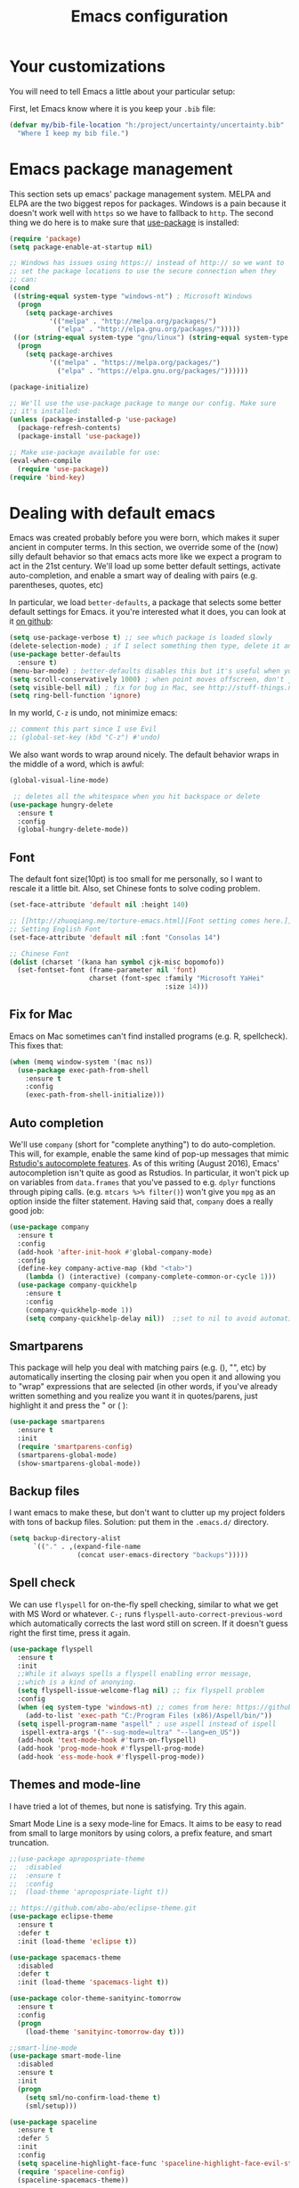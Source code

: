 #+TITLE: Emacs configuration
* Your customizations
  You will need to tell Emacs a little about your particular setup:

  First, let Emacs know where it is you keep your =.bib= file:


  #+BEGIN_SRC emacs-lisp
    (defvar my/bib-file-location "h:/project/uncertainty/uncertainty.bib"
      "Where I keep my bib file.")
  #+END_SRC
* Emacs package management
  This section sets up emacs' package management system. MELPA and ELPA are the two biggest repos for packages. Windows is a pain because it doesn't work well with =https= so we have to fallback to =http=. The second thing we do here is to make sure that [[https://github.com/jwiegley/use-package][use-package]] is installed:

  #+BEGIN_SRC emacs-lisp
    (require 'package)
    (setq package-enable-at-startup nil)

    ;; Windows has issues using https:// instead of http:// so we want to
    ;; set the package locations to use the secure connection when they
    ;; can:
    (cond
     ((string-equal system-type "windows-nt") ; Microsoft Windows
      (progn
        (setq package-archives
              '(("melpa" . "http://melpa.org/packages/")
                ("elpa" . "http://elpa.gnu.org/packages/")))))
     ((or (string-equal system-type "gnu/linux") (string-equal system-type "darwin")) ; Linux & Mac OS X
      (progn
        (setq package-archives
              '(("melpa" . "https://melpa.org/packages/")
                ("elpa" . "https://elpa.gnu.org/packages/"))))))

    (package-initialize)

    ;; We'll use the use-package package to mange our config. Make sure
    ;; it's installed:
    (unless (package-installed-p 'use-package)
      (package-refresh-contents)
      (package-install 'use-package))

    ;; Make use-package available for use:
    (eval-when-compile
      (require 'use-package))
    (require 'bind-key)

  #+END_SRC
* Dealing with default emacs
  Emacs was created probably before you were born, which makes it super ancient in computer terms. In this section, we override some of the (now) silly default behavior so that emacs acts more like we expect a program to act in the 21st century. We'll load up some better default settings, activate auto-completion, and enable a smart way of dealing with pairs (e.g. parentheses, quotes, etc)

  In particular, we load =better-defaults=, a package that selects some better default settings for Emacs. it you're interested what it does, you can look at it [[https://github.com/technomancy/better-defaults][on github]]:

  #+BEGIN_SRC emacs-lisp
    (setq use-package-verbose t) ;; see which package is loaded slowly
    (delete-selection-mode) ; if I select something then type, delete it and replace it
    (use-package better-defaults
      :ensure t)
    (menu-bar-mode) ; better-defaults disables this but it's useful when you're getting used to Emacs
    (setq scroll-conservatively 1000) ; when point moves offscreen, don't jump to recenter it
    (setq visible-bell nil) ; fix for bug in Mac, see http://stuff-things.net/2015/10/05/emacs-visible-bell-work-around-on-os-x-el-capitan/
    (setq ring-bell-function 'ignore)
  #+END_SRC

  In my world, =C-z= is undo, not minimize emacs:

  #+BEGIN_SRC emacs-lisp
    ;; comment this part since I use Evil
    ;; (global-set-key (kbd "C-z") #'undo)
  #+END_SRC

  We also want words to wrap around nicely. The default behavior wraps in the middle of a word, which is awful:

  #+BEGIN_SRC emacs-lisp
    (global-visual-line-mode)
  #+END_SRC


    
  #+BEGIN_SRC emacs-lisp
    ;; deletes all the whitespace when you hit backspace or delete
   (use-package hungry-delete
     :ensure t
     :config
     (global-hungry-delete-mode))
  #+END_SRC

** Font

   The default font size(10pt) is too small for me personally, so I want to rescale it a little bit. Also, set Chinese fonts to solve coding problem.

  #+BEGIN_SRC emacs-lisp
    (set-face-attribute 'default nil :height 140)
    
    ;; [[http://zhuoqiang.me/torture-emacs.html][Font setting comes here.]]
    ;; Setting English Font
    (set-face-attribute 'default nil :font "Consolas 14")
    
    ;; Chinese Font
    (dolist (charset '(kana han symbol cjk-misc bopomofo))
      (set-fontset-font (frame-parameter nil 'font)
                        charset (font-spec :family "Microsoft YaHei"
                                           :size 14)))   
  #+END_SRC

** Fix for Mac
   Emacs on Mac sometimes can't find installed programs (e.g. R, spellcheck). This fixes that:

   #+BEGIN_SRC emacs-lisp
     (when (memq window-system '(mac ns))
       (use-package exec-path-from-shell
         :ensure t
         :config
         (exec-path-from-shell-initialize)))
   #+END_SRC
** Auto completion 
   We'll use =company= (short for "complete anything") to do auto-completion. This will, for example, enable the same kind of pop-up messages that mimic [[https://support.rstudio.com/hc/en-us/articles/205273297-Code-Completion][Rstudio's autocomplete features]]. As of this writing (August 2016), Emacs' autocompletion isn't quite as good as Rstudios. In particular, it won't pick up on variables from =data.frames= that you've passed to e.g. =dplyr= functions through piping calls. (e.g. ~mtcars %>% filter()~) won't give you =mpg= as an option inside the filter statement. Having said that, =company= does a really good job:

   #+BEGIN_SRC emacs-lisp
     (use-package company
       :ensure t
       :config
       (add-hook 'after-init-hook #'global-company-mode)
       :config
       (define-key company-active-map (kbd "<tab>")
         (lambda () (interactive) (company-complete-common-or-cycle 1)))
       (use-package company-quickhelp
         :ensure t
         :config
         (company-quickhelp-mode 1))
         (setq company-quickhelp-delay nil))  ;;set to nil to avoid automatically pop up help html
   #+END_SRC

** Smartparens
   This package will help you deal with matching pairs (e.g. (), "", etc) by automatically inserting the closing pair when you open it and allowing you to "wrap" expressions that are selected (in other words, if you've already written something and you realize you want it in quotes/parens, just highlight it and press the " or ( ):

   #+BEGIN_SRC emacs-lisp
     (use-package smartparens
       :ensure t
       :init
       (require 'smartparens-config)
       (smartparens-global-mode)
       (show-smartparens-global-mode))
   #+END_SRC

** Backup files
   I want emacs to make these, but don't want to clutter up my project folders with tons of backup files. Solution: put them in the ~.emacs.d/~ directory.
   #+BEGIN_SRC emacs-lisp
     (setq backup-directory-alist
           `(("." . ,(expand-file-name
                      (concat user-emacs-directory "backups")))))
   #+END_SRC
   
** Spell check 
   We can use =flyspell= for on-the-fly spell checking, similar to what we get with MS Word or whatever. =C-;= runs =flyspell-auto-correct-previous-word= which automatically corrects the last word still on screen. If it doesn't guess right the first time, press it again. 
   #+BEGIN_SRC emacs-lisp
     (use-package flyspell
       :ensure t
       :init
       ;;While it always spells a flyspell enabling error message, 
       ;;which is a kind of anonying.
       (setq flyspell-issue-welcome-flag nil) ;; fix flyspell problem
       :config
       (when (eq system-type 'windows-nt) ;; comes from here: https://github.com/voltecrus/emacs.d-1/blob/master/init.el
         (add-to-list 'exec-path "C:/Program Files (x86)/Aspell/bin/"))
       (setq ispell-program-name "aspell" ; use aspell instead of ispell
        ispell-extra-args '("--sug-mode=ultra" "--lang=en_US"))
       (add-hook 'text-mode-hook #'turn-on-flyspell)
       (add-hook 'prog-mode-hook #'flyspell-prog-mode)
       (add-hook 'ess-mode-hook #'flyspell-prog-mode))
   #+END_SRC
   
** Themes and mode-line
   I have tried a lot of themes, but none is satisfying. Try this again.
   
   Smart Mode Line is a sexy mode-line for Emacs. It aims to be easy to read from small to large monitors by using colors, a prefix feature, and smart truncation.

   #+BEGIN_SRC emacs-lisp
     ;;(use-package apropospriate-theme
     ;;  :disabled
     ;;  :ensure t
     ;;  :config
     ;;  (load-theme 'apropospriate-light t))  

     ;; https://github.com/abo-abo/eclipse-theme.git
     (use-package eclipse-theme
       :ensure t
       :defer t
       :init (load-theme 'eclipse t))

     (use-package spacemacs-theme
       :disabled
       :defer t
       :init (load-theme 'spacemacs-light t))

     (use-package color-theme-sanityinc-tomorrow
       :ensure t
       :config
       (progn
         (load-theme 'sanityinc-tomorrow-day t)))

     ;;smart-line-mode
     (use-package smart-mode-line
       :disabled
       :ensure t
       :init
       (progn
         (setq sml/no-confirm-load-theme t)
         (sml/setup)))

     (use-package spaceline
       :ensure t
       :defer 5
       :init
       :config
       (setq spaceline-highlight-face-func 'spaceline-highlight-face-evil-state)
       (require 'spaceline-config)
       (spaceline-spacemacs-theme))
   #+END_SRC

** Restart Emacs
  The heading says it all. 
  
   #+BEGIN_SRC emacs-lisp
   (use-package restart-emacs
     :ensure t
     :bind* (("C-x M-c" . restart-emacs)))
   #+END_SRC

** Highlight

  #+BEGIN_SRC emacs-lisp
    (use-package volatile-highlights
      :ensure t
      :defer t
      :diminish volatile-highlights-mode
      :config
      (volatile-highlights-mode t))
    
    (global-hl-line-mode t) ;; this turns on highlight line mode. It makes it easy to see the line the cursor's on.
    
    ;; flashes the cursor's line when you scroll
    (use-package beacon
      :ensure t
      :config
      (beacon-mode 1)
      )
  #+END_SRC

** Undo-tree
   #+BEGIN_SRC emacs-lisp
     (use-package undo-tree
      :ensure t
      :init
      (global-undo-tree-mode))
   #+END_SRC 

* Hydra
  This is a package for GNU Emacs that can be used to tie related commands into a family of short bindings with a common prefix - a Hydra.

  #+BEGIN_SRC emacs-lisp
  ;; this configuration comes from [[https://github.com/joedicastro/dotfiles/blob/master/emacs/.emacs.d/readme.org][here]].
    (use-package hydra
      :ensure t
      :defer 0.1
      :init
      (bind-key "\\" 'hydra-master/body)
      :config
      (setq lv-use-separator t)
      (set-face-attribute 'hydra-face-blue nil :foreground "deep sky blue" :weight 'bold)
  
      (eval-and-compile
        (defhydra hydra-common (:color blue)
          ("<ESC>" nil "quit")))
  
      (defhydra hydra-master (:color blue :idle 0.4)
        "
                                                                           ╭───────┐
                                                                           │ Index │
    ╭──────────────────────────────────────────────────────────────────────┴───────╯
      [_a_] bookmarks    [^h^]               [_o_] organization  [^v^] 
      [_b_] buffers      [_i_] internet      [_p_] project       [_w_] window
      [_c_] flycheck     [_j_] jump          [_q_] exit          [_x_] shell
      [_d_] development  [_k_] spell         [_r_] register      [^y^]
      [_e_] emacs        [_l_] lisp          [_s_] search        [^z^]
      [_f_] file         [_m_] media         [_t_] text
      [_g_] git          [_n_] narrow        [^u^]
    --------------------------------------------------------------------------------
        "
        ("<SPC>" joe-alternate-buffers "alternate buffers")
        ("<ESC>" nil "quit")
        ("\\" (insert "\\") "\\")
        ("a"     hydra-bookmarks/body nil)
        ("b"     hydra-buffers/body nil)
        ("c"     hydra-flycheck/body nil)
        ("d"     hydra-development/body nil)
        ("e"     hydra-emacs/body nil)
        ("f"     hydra-file/body nil)
        ("g"     hydra-git/body nil)
        ("i"     hydra-internet/body nil)
        ("j"     hydra-jump/body nil)
        ("k"     hydra-spell/body nil)
        ("l"     hydra-lisp/body nil)
        ("m"     hydra-media/body nil)
        ("n"     hydra-narrow/body nil)
        ("o"     hydra-organization/body nil)
        ("p"     hydra-project/body nil)
        ("q"     hydra-exit/body nil)
        ("r"     hydra-register/body nil)
        ("s"     hydra-search/body nil)
        ("t"     hydra-text/body nil)
        ("w"     ace-window nil)
        ("x"     hydra-system/body nil))
  
      (defhydra hydra-bookmarks (:color blue :hint nil :idle 0.4 :inherit (hydra-common/heads))
        "
                                                                       ╭───────────┐
           List                          Do                            │ Bookmarks │
    ╭──────────────────────────────────────────────────────────────────┴───────────╯
      [_l_] list bookmarks            [_j_] jump to a bookmark
       ^ ^                            [_m_] set bookmark at point
       ^ ^                            [_s_] save bookmarks
    --------------------------------------------------------------------------------
        "
        ("l" counsel-bookmark)
        ("j" bookmark-jump)
        ("m" bookmark-set)
        ("s" bookmark-save))
  
      (defhydra hydra-buffers (:color blue :hint nil :idle 0.4 :inherit (hydra-common/heads))
        "
                                                                         ╭─────────┐
      Switch                 Do                                          │ Buffers │
    ╭────────────────────────────────────────────────────────────────────┴─────────╯
      [_b_] switch             [_d_] kill the buffer
      [_i_] ibuffer            [_r_] toggle read-only mode
      [_a_] alternate          [_u_] revert buffer changes
       ^ ^                     [_w_] save buffer
    --------------------------------------------------------------------------------
        "
        ("a" joe-alternate-buffers)
        ("b" ivy-switch-buffer)
        ("d" kill-this-buffer)
        ("i" ibuffer)
        ("r" read-only-mode)
        ("u" joe-revert-buffer)
        ("w" save-buffer))
  
        (defhydra hydra-flycheck (:color blue :hint nil :idle 0.4 :inherit (hydra-common/heads))
          "
                                                                        ╭──────────┐
       Navigate          Show Errors                  Do                │ Flycheck │
    ╭───────────────────────────────────────────────────────────────────┴──────────╯
       ^_p_^revious     [_l_] list errors           [_t_] toggle Flycheck
          ^^↑^^         [_d_] clear all errors      [_c_] select checker
        ^_f_^irst        ^ ^                        [_r_] run via compile
          ^^↓^^          ^ ^                        [_h_] describe checker
        ^_n_^ext
    --------------------------------------------------------------------------------
          "
          ("c" flycheck-select-checker)
          ("h" flycheck-describe-checker)
          ("d" flycheck-clear)
          ("f" flycheck-first-error)
          ("l" flycheck-list-errors)
          ("n" flycheck-next-error :color red)
          ("p" flycheck-previous-error :color red)
          ("r" flycheck-compile)
          ("t" flycheck-mode))
  
        (defhydra hydra-development (:color blue :hint nil :idle 0.4 :inherit (hydra-common/heads))
          "
                                                                     ╭─────────────┐
         Code                   Web                 Quickrun         │ Development │
    ╭────────────────────────────────────────────────────────────────┴─────────────╯
      [_d_] search docs (at point) [_c_] Web Colors          [_q_] buffer
       ^ ^                         [_h_] HTTP header         [_v_] region
       ^ ^                         [_m_] HTTP method         [_x_] shell
       ^ ^                         [_r_] HTTP relation       [_p_] with arg
       ^ ^                         [_s_] HTTP status code    [_o_] only compile
       ^ ^                         [_t_] Media types         [_R_] replace
       ^ ^                         [_g_] RESTclient          [_e_] eval/print
       ^ ^                         [_f_] RFC doc
      [_l_] lines of code          [_F_] RFC index
    --------------------------------------------------------------------------------
          "
          ("d" devdocs-search)
          ("c" counsel-colors-web)
          ("g" restclient-mode)
          ("f" irfc-visit)
          ("F" irfc-index)
          ("q" quickrun)
          ("v" quickrun-region)
          ("x" quickrun-shell)
          ("p" quickrun-with-arg)
          ("o" quickrun-compile-only)
          ("R" quickrun-replace-region)
          ("e" quickrun-eval-print)
          ("h" http-header)
          ("m" http-method)
          ("r" http-relation)
          ("s" http-status-code)
          ("t" media-type)
          ("l" cloc))
  
      (defhydra hydra-emacs (:color blue :hint nil :idle 0.4 :inherit (hydra-common/heads))
          "
                                                                           ╭───────┐
       Execute       Packages         Help                     Misc        │ Emacs │
    ╭──────────────────────────────────────────────────────────────────────┴───────╯
      [_x_] counsel M-x [_p_] list      [_f_] describe function [_t_] change theme
       ^ ^              [_i_] install   [_v_] describe variable [_l_] list emacs process
       ^ ^              [_u_] upgrade   [_m_] info manual       [_c_] init time
       ^ ^               ^ ^            [_k_] bindings          [_e_] benchmark init
       ^ ^               ^ ^            [_b_] personal bindings [_o_] unbound commands 
       ^ ^               ^ ^             ^ ^                    [_y_] emacs colors
       ^ ^               ^ ^             ^ ^                    [_z_] list faces
    --------------------------------------------------------------------------------
          "
          ("C-h b" counsel-descbinds "bindings")
          ("f" counsel-describe-function)
          ("v" counsel-describe-variable)
          ("b" describe-personal-keybindings)
          ("c" emacs-init-time)
          ("i" package-install)
          ("k" counsel-descbinds)
          ("l" list-processes)
          ("m" info-display-manual)
          ("p" paradox-list-packages)
          ("t" counsel-load-theme)
          ("u" paradox-upgrade-packages)
          ("e" esup)
          ("o" smex-show-unbound-commands)
          ("y" counsel-colors-emacs)
          ("z" counsel-faces)
          ("x" counsel-M-x))
  
      (defhydra hydra-file (:color blue :hint nil :idle 0.4 :inherit (hydra-common/heads))
          "
                                                                            ╭──────┐
         Ivy                    Dired        Ztree                          │ File │
    ╭───────────────────────────────────────────────────────────────────────┴──────╯
      [_o_] open file        [_d_] dired         [_z_] diff dirs
      [_e_] open file extern [_r_] ranger
    --------------------------------------------------------------------------------
          "
          ("o" counsel-find-file)
          ("e" counsel-find-file-extern)
          ("z" ztree-diff)
          ("d" dired)
          ("r" ranger))
  
  
      (defhydra hydra-text (:color blue :hint nil :idle 0.4 :inherit (hydra-common/heads))
          "
                                                                            ╭──────┐
     Size  Toggle              Unicode                        Do            │ Text │
    ╭───────────────────────────────────────────────────────────────────────┴──────╯
      _k_  [_f_] fill column     [_d_] unicode character           [_a_] align with regex
      ^↑^  [_h_] hidden chars    [_e_] evil digraphs table         [_w_] remove trailing ' '
      ^ ^  [_l_] line numbers    [_s_] specific code block         [_n_] count words
      ^↓^  [_t_] trailing ' '    [_u_] unicode character           [_i_] lorem ipsum
      _j_  [_v_] font space      [_p_] character code              [_x_] comment box
      ^ ^  [_c_] comment          ^ ^                              [_q_] boxquote
      ^ ^  [_b_] multibyte chars  ^ ^                              [_m_] iedit (multiple)
      ^ ^   ^ ^                   ^ ^                              [_r_] expand region
      ^ ^   ^ ^                   ^ ^                              [_U_] tabs to spaces
    --------------------------------------------------------------------------------
          "
          ("a" align-regexp)
          ("b" toggle-enable-multibyte-characters)
          ("c" comment-line)
          ("d" insert-char)
          ("e" evil-ex-show-digraphs)
          ("f" fci-mode)
          ("h" whitespace-mode)
          ("i" lorem-ipsum-insert-paragraphs)
          ("k" text-scale-increase :color red)
          ("j" text-scale-decrease :color red)
          ("l" linum-mode)
          ("n" count-words)
          ("m" iedit)
          ("p" describe-char)
          ("r" er/expand-region)
          ("s" charmap)
          ("t" joe-toggle-show-trailing-whitespace)
          ("u" counsel-unicode-char)
          ("v" variable-pitch-mode)
          ("w" whitespace-cleanup)
          ("U" untabify)
          ("q" hydra-boxquote/body)
          ("x" comment-box))
  
      (defhydra hydra-git (:color blue :hint nil :idle 0.4 :inherit (hydra-common/heads))
          "
                                                                             ╭─────┐
       Magit                          VC                    Timemachine      │ Git │
    ╭────────────────────────────────────────────────────────────────────────┴─────╯
      [_s_] status              [_d_] diffs between revisions  [_t_] timemachine
      [_B_] blame mode          [_b_] edition history
      [_l_] file log
    --------------------------------------------------------------------------------
          "
          ("B" magit-blame-mode)
          ("b" vc-annotate)
          ("d" vc-diff)
          ("l" magit-file-log)
          ("s" magit-status)
          ("t" git-timemachine))
  
      (defhydra hydra-internet (:color blue :hint nil :idle 0.4 :inherit (hydra-common/heads))
          "
                                                                        ╭──────────┐
        Browse       Search              Social               Post      │ Internet │
    ╭───────────────────────────────────────────────────────────────────┴──────────╯
      [_w_] eww      [_b_] DuckDuckGo       [_f_] elfeed            [_i_] imgur
      [_u_] url      [_e_] DuckDuckGo (eww) [_x_] stack overflow
       ^ ^           [_m_] google maps
       ^ ^           [_d_] wordnik
    --------------------------------------------------------------------------------
          "
          ("w" eww)
          ("u" browse-url-at-point)
          ("b" (joe-duckduckgo-search t))
          ("e" (joe-duckduckgo-search nil))
          ("m" google-maps)
          ("d" define-word-at-point)
          ("f" elfeed)
          ("x" sx-tab-newest)
          ("i" imgur-post))
  
      (defhydra hydra-jump (:color blue :hint nil :idle 0.4 :inherit (hydra-common/heads))
          "
                                                                            ╭──────┐
      Window          Word/Char        Line         iSearch                 │ Jump │
    ╭───────────────────────────────────────────────────────────────────────┴──────╯
      [_w_] jump        [_j_] word         [_l_] jump     [_i_] jump
      [_d_] close       [_p_] all words    [_y_] copy
      [_z_] maximize    [_b_] subword      [_m_] move
      [_s_] swap        [_c_] char         [_v_] copy region
       ^ ^              [_a_] two chars
    --------------------------------------------------------------------------------
          "
          ("w" ace-window)
          ("d" ace-delete-window)
          ("z" ace-maximize-window)
          ("s" ace-swap-window)
          ("j" avy-goto-word-1)
          ("p" avy-goto-word-0)
          ("b" avy-goto-subword-0)
          ("c" avy-goto-char)
          ("a" avy-goto-char-2)
          ("l" avy-goto-line)
          ("y" avy-copy-line)
          ("m" avy-move-line)
          ("v" avy-copy-region)
          ("i" avy-isearch))
  
      (defhydra hydra-spell (:color blue :hint nil :idle 0.4 :inherit (hydra-common/heads))
          "
                                                                           ╭───────┐
        Flyspell               Ispell                      Gtranslate      │ Spell │
    ╭──────────────────────────────────────────────────────────────────────┴───────╯
      [_k_] correct word       [_w_] check word            [_g_] en ⇆ es
      [_n_] next error         [_t_] toggle dictionary     [_G_] any lang
      [_f_] toggle flyspell    [_d_] change dictionary
      [_p_] toggle prog mode
    --------------------------------------------------------------------------------
          "
          ("w" ispell-word)
          ("d" ispell-change-dictionary)
          ("t" joe-switch-dictionary)
          ("g" google-translate-smooth-translate)
          ("G" google-translate-query-translate)
          ("f" flyspell-mode)
          ("p" flyspell-prog-mode)
          ("k" flyspell-correct-word-generic)
          ("n" flyspell-goto-next-error))
  
      (defhydra hydra-lisp (:color blue :hint nil :idle 0.4 :inherit (hydra-common/heads))
          "
                                                                            ╭──────┐
        Elisp              Bug hunter                                       │ Lisp │
    ╭───────────────────────────────────────────────────────────────────────┴──────╯
      [_r_] eval region    [_f_] file
      [_s_] eval sexp      [_i_] init-file
      [_b_] eval buffer
    --------------------------------------------------------------------------------
          "
          ("f" bug-hunter-file)
          ("i" bug-hunter-init-file)
          ("r" eval-region)
          ("b" eval-buffer)
          ("s" eval-last-sexp))
  
      (defhydra hydra-narrow (:color blue :hint nil :idle 0.4 :inherit (hydra-common/heads))
          "
                                                                          ╭────────┐
        Narrow                                                            │ Narrow │
    ╭─────────────────────────────────────────────────────────────────────┴────────╯
      [_f_] narrow to defun
      [_p_] narrow to page
      [_r_] narrow to region
      [_w_] widen
    --------------------------------------------------------------------------------
          "
          ("f" narrow-to-defun)
          ("p" narrow-to-page)
          ("r" narrow-to-region)
          ("w" widen))
  
      (defhydra hydra-project (:color blue :hint nil :idle 0.4 :inherit (hydra-common/heads))
          "
                                                                      ╭────────────┐
      Files             Search          Buffer             Do         │ Projectile │
    ╭─────────────────────────────────────────────────────────────────┴────────────╯
      [_f_] file          [_a_] ag          [_b_] switch         [_g_] magit
      [_l_] file dwim     [_A_] grep        [_v_] show all       [_p_] commander
      [_r_] recent file   [_s_] occur       [_V_] ibuffer        [_i_] info
      [_d_] dir           [_S_] replace     [_K_] kill all
      [_o_] other         [_t_] find tag
      [_u_] test file     [_T_] make tags
      [_h_] root
                                                                          ╭────────┐
      Other Window      Run             Cache              Do             │ Fixmee │
    ╭──────────────────────────────────────────────────╯ ╭────────────────┴────────╯
      [_F_] file          [_U_] test        [_kc_] clear         [_x_] TODO & FIXME
      [_L_] dwim          [_m_] compile     [_kk_] add current   [_X_] toggle
      [_D_] dir           [_c_] shell       [_ks_] cleanup
      [_O_] other         [_C_] command     [_kd_] remove
      [_B_] buffer
    --------------------------------------------------------------------------------
          "
          ("a"   projectile-ag)
          ("A"   projectile-grep)
          ("b"   projectile-switch-to-buffer)
          ("B"   projectile-switch-to-buffer-other-window)
          ("c"   projectile-run-async-shell-command-in-root)
          ("C"   projectile-run-command-in-root)
          ("d"   projectile-find-dir)
          ("D"   projectile-find-dir-other-window)
          ("f"   projectile-find-file)
          ("F"   projectile-find-file-other-window)
          ("g"   projectile-vc)
          ("h"   projectile-dired)
          ("i"   projectile-project-info)
          ("kc"  projectile-invalidate-cache)
          ("kd"  projectile-remove-known-project)
          ("kk"  projectile-cache-current-file)
          ("K"   projectile-kill-buffers)
          ("ks"  projectile-cleanup-known-projects)
          ("l"   projectile-find-file-dwim)
          ("L"   projectile-find-file-dwim-other-window)
          ("m"   projectile-compile-project)
          ("o"   projectile-find-other-file)
          ("O"   projectile-find-other-file-other-window)
          ("p"   projectile-commander)
          ("r"   projectile-recentf)
          ("s"   projectile-multi-occur)
          ("S"   projectile-replace)
          ("t"   projectile-find-tag)
          ("T"   projectile-regenerate-tags)
          ("u"   projectile-find-test-file)
          ("U"   projectile-test-project)
          ("v"   projectile-display-buffer)
          ("V"   projectile-ibuffer)
          ("X"   fixmee-mode)
          ("x"   fixmee-view-listing))
  
      (defhydra hydra-exit (:color blue :hint nil :idle 0.4 :inherit (hydra-common/heads))
          "
                                                                            ╭──────┐
       Quit                                                                 │ Exit │
    ╭───────────────────────────────────────────────────────────────────────┴──────╯
      [_c_] exit emacs (standalone or client)
      [_s_] shutdown the emacs daemon
    --------------------------------------------------------------------------------
          "
          ("c" save-buffers-kill-terminal)
          ("s" save-buffers-kill-emacs))
  
      (defhydra hydra-register (:color blue :hint nil :idle 0.4 :inherit (hydra-common/heads))
          "
                                                                        ╭──────────┐
       Logs                        Registers                Undo        │ Register │
    ╭───────────────────────────────────────────────────────────────────┴──────────╯
      [_c_] commands history       [^e^] emacs registers    [_u_] undo tree
      [_o_] messages               [_r_] evil registers
      [_l_] lossage (keystrokes)   [_m_] evil marks
      [_d_] diff buffer with file  [_k_] kill ring
    --------------------------------------------------------------------------------
          "
          ("d" joe-diff-buffer-with-file)
          ("k" counsel-yank-pop)
          ("l" view-lossage)
          ("c" counsel-command-history)
          ("m" evil-show-marks)
          ("o" view-echo-area-messages)
          ("r" evil-show-registers)
          ("u" undo-tree-visualize))
  
      (defhydra hydra-search (:color blue :hint nil :idle 0.4 :inherit (hydra-common/heads))
          "
                                                                          ╭────────┐
       Files                             Buffer                           │ Search │
    ╭─────────────────────────────────────────────────────────────────────┴────────╯
      [_a_] regex search (Ag)           [_b_] by word
      [_r_] regex search (rg)           [_o_] by word (opened buffers)
      [_p_] regex search (pt)           [_w_] by word (multi)
      [_g_] regex search (grep)         [_h_] by word (grep or swiper)
      [^f^] find                        [_t_] tags & titles
      [_l_] locate                      [_s_] semantic 
    --------------------------------------------------------------------------------
          "
          ("a" (let ((current-prefix-arg "-."))
                 (call-interactively 'counsel-ag)))
          ("r" (let ((current-prefix-arg "-."))
                 (call-interactively 'counsel-rg)))
          ("p" (let ((current-prefix-arg "-."))
                 (call-interactively 'counsel-pt)))
          ("g" rgrep)
          ("l" counsel-locate)
          ("b" swiper)
          ("o" swiper-all)
          ("h" counsel-grep-or-swiper)
          ("t" counsel-imenu)
          ("s" counsel-semantic)
          ("w" swiper-multi))
  
      (defhydra hydra-system (:color blue :hint nil :idle 0.4 :inherit (hydra-common/heads))
          "
                                                                          ╭────────┐
       Terminals                     System                               │ System │
    ╭─────────────────────────────────────────────────────────────────────┴────────╯
      [_s_] new multi-term           [_c_] shell command
      [_n_] next multi-term          [_a_] aync shell command
      [_p_] previous multi-term      [_m_] man page
      [_d_] dedicated multi-term     [_l_] list system process
      [_e_] eshell
    --------------------------------------------------------------------------------
          "
          ("a" async-shell-command)
          ("c" shell-command)
          ("e" eshell)
          ("m" man)
          ("l" proced)
          ("s" multi-term)
          ("n" multi-term-next)
          ("p" multi-term-previous)
          ("d" multi-term-dedicated-toggle))
  
      (defhydra hydra-media (:color blue :hint nil :idle 0.4 :inherit (hydra-common/heads))
          "
                                                                           ╭───────┐
       Mingus              Mpd                     Volume                  │ Media │
    ╭──────────────────────────────────────────────────────────────────────┴───────╯
     [_m_] mingus         [_n_] next song          [_-_] volume down
     [_f_] search         [_p_] previous song      [_+_] volume up
     [_l_] playlist       [_c_] clear playlist
     [_a_] All            [_t_] pause
      ^ ^                 [_s_] stop
      ^ ^                 [_d_] start daemon
    --------------------------------------------------------------------------------
          "
          ("m" mingus)
          ("f" mingus-search)
          ("c" mingus-clear)
          ("n" mingus-next)
          ("p" mingus-prev)
          ("t" mingus-toggle)
          ("s" mingus-stop)
          ("d" mingus-start-daemon)
          ("l" mingus-load-playlist)
          ("a" mingus-load-all)
          ("-" mingus-vol-down)
          ("\+" mingus-vol-up))
  
      (defhydra hydra-organization (:color blue :hint nil :idle 0.4 :inherit (hydra-common/heads))
          "
                                                                    ╭──────────────┐
         Tasks            Org mode               Comms      Others  │ Organization │
    ╭───────────────────────────────────────────────────────────────┴──────────────╯
      [_a_] agenda      [_c_] capture             [_m_] mail      [_x_] speed type
      [_l_] agenda list [_p_] pomodoro            [_t_] contacts
      [_d_] calendar    [_s_] search headings     [_h_] add location
       ^ ^              [_g_] open location gmaps
       ^ ^              [_f_] archive subtree
    --------------------------------------------------------------------------------
          "
          ("a" org-agenda)
          ("c" org-capture)
          ("s" counsel-org-agenda-headlines)
          ("d" cfw:open-org-calendar)
          ("g" org-location-google-maps)
          ("h" org-address-google-geocode-set)
          ("l" org-agenda-list)
          ("f" org-archive-subtree)
          ("m" mu4e)
          ("p" org-pomodoro)
          ("t" org-contacts)
          ("x" speed-type-text))
  
       (defhydra hydra-leader ( :color blue :hint nil :idle 0.4)
           "
                                                                          ╭────────┐
       Toggle                        Do                                   │ Leader │
    ╭─────────────────────────────────────────────────────────────────────┴────────╯
      [_c_] comment                  [_a_] align with regex
      [_f_] fill column              [_p_] show character code
      [_h_] hidden chars             [_i_] insert unicode character 
      [_e_] trailing whitespace      [_<SPC>_] remove trailing whitespaces
      [_v_] font space               [_u_] undo tree
       ^ ^                           [_j_] jump word
       ^ ^                           [_x_] comment box
       ^ ^                           [_r_] expand region
       ^ ^                           [_m_] iedit (multiple edit)
       ^ ^                           [_g_] google translate
       ^ ^                           [_s_] swiper
       ^ ^                           [_t_] counsel imenu
       ^ ^                           [_q_] quick-calc
    --------------------------------------------------------------------------------
          "
          ("<escape>" nil "quit")
          ("a" align-regexp)
          ("c" comment-line)
          ("r" er/expand-region)
          ("f" fci-mode)
          ("g" google-translate-smooth-translate)
          ("h" whitespace-mode)
          ("i" counsel-unicode-char)
          ("j" avy-goto-word-1)
          ("m" iedit-mode)
          ("n" count-words)
          ("p" describe-char)
          ("e" joe-toggle-show-trailing-whitespace)
          ("u" undo-tree-visualize)
          ("v" variable-pitch-mode)
          ("<SPC>" whitespace-cleanup)
          ("s" joe-swiper)
          ("t" counsel-imenu)
          ("q" (quick-calc t))
          ("x" comment-box)))
  #+END_SRC

* R (ESS)
  ESS (short for Emacs Speaks Statistics) is the package that lets Emacs know about R and how it works. Let's load it up. No need to make sure that it is installed like we did with =use-package= in the previous section - =use-package= lets us just say "ensure" and will install it if it doesn't exist:  

  #+BEGIN_SRC emacs-lisp
    (use-package ess-site
      :ensure ess)
  #+END_SRC

** Stata
   Stata is not so fully supported as R in ESS, especially on Windows. See [[https://www.statalist.org/forums/forum/general-stata-discussion/general/1309287-how-to-use-stata-in-emacs-with-ess][here]] for a discussion. But we still get an option to use ado-mode, which is not perfect to let you run Stata in terminal on Windows, but is still great to work in Emacs. [[http://louabill.org/Stata/ado-mode_install.html][Configuration comes here.]] Also, ado-mode may be override by ESS, so we need to start if after ESS loaded, see [[https://www.statalist.org/forums/forum/general-stata-discussion/general/22851-ado-mode-emacs-and-ess][here]] for discussion.

  #+BEGIN_SRC emacs-lisp
     (add-to-list 'load-path "~/.emacs.d/ado-mode-1.14.2.0/lisp/")
     (require 'ado-mode)
  #+END_SRC
   
* Elpy
   Elpy is an Emacs package to bring powerful Python editing to Emacs. It combines and configures a number of other packages, both written in Emacs Lisp as well as Python.

   #+BEGIN_SRC emacs-lisp
     (use-package elpy
       :ensure t
       :defer t
       :config
       (elpy-enable))
   #+END_SRC

* Latex (AuCTeX)
  If you use latex to do any writing, you'll be happy to know that emacs is the highest-rated latex editor [[http://tex.stackexchange.com/questions/339/latex-editors-ides/][on stackexchange]].
  
  #+BEGIN_SRC emacs-lisp
    (use-package tex-site
      :ensure auctex
      :defer t
      :mode ("\\.tex\\'" . latex-mode)
      :config
      (setq TeX-auto-save t)
      (setq TeX-parse-self t)
      ;; Here we make auctex aware of latexmk and xelatexmk. We can use
      ;; these instead of calling pdflatex, bibtex, pdflatex, pdflatex (or
      ;; similar). I'll set latexmk as the default as there's really no
      ;; reason to use pdflatex
      (eval-after-load "tex"
        '(add-to-list 'TeX-command-list '("latexmk" "latexmk -synctex=1 -shell-escape -pdf %s" TeX-run-TeX nil t :help "Process file with latexmk")))
      (eval-after-load "tex"
        '(add-to-list 'TeX-command-list '("xelatexmk" "latexmk -synctex=1 -shell-escape -xelatex %s" TeX-run-TeX nil t :help "Process file with xelatexmk")))
      (add-hook 'LaTeX-mode-hook
                (lambda ()
                  (company-mode)
                  (smartparens-mode)
                  (turn-on-reftex)
                  (setq reftex-plug-into-AUCTeX t)
                  (reftex-isearch-minor-mode)
                  (setq TeX-command-default "latexmk")
                  (setq TeX-PDF-mode t)
                  (setq TeX-source-correlate-method 'synctex)
                  (setq TeX-source-correlate-start-server t)))
      ;; Update PDF buffers after successful LaTeX runs
      ;;(add-hook 'TeX-after-compilation-finished-functions #'TeX-revert-document-buffer)
      ;; see issue [[https://github.com/politza/pdf-tools/issues/128][here]]
      (require 'subr-x)
      (defun th/pdf-view-revert-buffer-maybe (file)
      (when-let ((buf (find-buffer-visiting file)))
      (with-current-buffer buf
      (when (derived-mode-p 'pdf-view-mode)
      (pdf-view-revert-buffer nil t)))))
      
      (add-hook 'TeX-after-compilation-finished-functions 
      #'th/pdf-view-revert-buffer-maybe)

      ;; to use pdfview with auctex
      (add-hook 'LaTeX-mode-hook 'pdf-tools-install)
      
      ;; to use pdfview with auctex
      (setq TeX-view-program-selection '((output-pdf "pdf-tools"))
             TeX-source-correlate-start-server t)
      (setq TeX-view-program-list '(("pdf-tools" "TeX-pdf-tools-sync-view"))))
       
       ;; use sumatra to view pdf, comment this since we get pdf-tools
       ;; http://stackoverflow.com/questions/14448606/sync-emacs-auctex-with-sumatra-pdf
       ;;(setq TeX-PDF-mode t)
       ;;(setq TeX-source-correlate-mode t)
       ;;(setq TeX-source-correlate-method 'synctex)
       ;;(setq TeX-view-program-list
       ;;   '(("Sumatra PDF" ("\"C:/Program Files/SumatraPDF/SumatraPDF.exe\" -reuse-instance"
       ;;                      (mode-io-correlate " -forward-search %b %n ") " %o"))))
       ;;
       ;;(eval-after-load 'tex
       ;;  '(progn
       ;;     (assq-delete-all 'output-pdf TeX-view-program-selection)
       ;;     (add-to-list 'TeX-view-program-selection '(output-pdf "Sumatra PDF")))))
  #+END_SRC
  
** Sumatra Pdf
   Sumatra pdf reader is a small but powerful pdf viewer, since I can't use pdf-tools on Windows right now, it's a good alternative, maybe.

* Pdf-tools
  PDF Tools is, among other things, a replacement of DocView for PDF files. The key difference is, that pages are not pre-rendered by e.g. ghostscript and stored in the file-system, but rather created on-demand and stored in memory.

This rendering is performed by a special library named, for whatever reason, poppler, running inside a server program. This program is called =epdfinfo= and its job is it to successively read requests from Emacs and produce the proper results, i.e. the PNG image of a PDF page.

  #+BEGIN_SRC emacs-lisp
    ;; This configure file comes from [[http://nasseralkmim.github.io/notes/2016/08/21/my-latex-environment/][here]]
    (use-package pdf-tools
      :ensure t
      :mode ("\\.pdf\\'" . pdf-tools-install)
      :defer t
      :config
      (setenv "PATH" (concat "C:\\APPS-SU\\msys64\\mingw64\\bin;" (getenv "PATH"))) 
      (setq mouse-wheel-follow-mouse t)
      (setq-default pdf-view-display-size 'fit-page))
   #+END_SRC

* Reftex
  Reftex is a package that helps inserting labels, references and citations.

  #+BEGIN_SRC emacs-lisp
    (use-package reftex
      :ensure t
      :defer t
      :config
      (setq reftex-cite-prompt-optional-args t)); Prompt for empty optional arguments in cite 
  #+END_SRC
* References & bibliographies
  This package configuration lets you type =C-c C-r=  to bring up a list of your references. You can then search through it til you find the one you want. Hitting =RET= inserts a citation. There are a few other things you can do besides inserting citations - have a look by highlighting a bib entry and pressing =M-o=. 

=ivy-bibtex= can also keep track of pdfs of articles and notes that you take pertaining to these articles. Since this is a "minimal" configuration, I don't set that up here. If you're interested, look at =bibtex-completion-library-path= and =bibtex-completion-notes-path=

  #+BEGIN_SRC emacs-lisp
    (use-package ivy-bibtex
      :ensure t
      :defer t
      :config 
      (setq bibtex-completion-bibliography my/bib-file-location)
      (bind-key* "C-c C-r" #'ivy-bibtex)
      ;; default is to open pdf - change that to insert citation
      (setq ivy-bibtex-default-action #'ivy-bibtex-insert-citation)
      )
  #+END_SRC

* Rmarkdown/knitr (polymode)
  Polymode is a package that lets us use emacs to edit rmarkdown and sweave-type files that combine markdown or latex with R code. Let's load it up and make it aware of the file extensions:

  #+BEGIN_SRC emacs-lisp
    (use-package polymode
      :ensure t
      :mode
      ("\\.Snw" . poly-noweb+r-mode)
      ("\\.Rnw" . poly-noweb+r-mode)
      ("\\.Rmd" . poly-markdown+r-mode))
  #+END_SRC

* Git (magit)
  Magit is an Emacs package that makes dealing with git awesome.

  #+BEGIN_SRC emacs-lisp
    (use-package magit
      :ensure t
      :bind ("C-x g" . magit-status))
  #+END_SRC

* Evil
  Evil is an extensible vi layer for Emacs. It emulates the main features of Vim, and provides facilities for writing custom extensions.

  #+BEGIN_SRC emacs-lisp
    (use-package evil
      :ensure t
      :init
      (evil-mode 1) ;;enable evil mode by default
      ;;(setq evil-default-state 'emacs) ;; enter emacs mode after initialize
      (evil-set-initial-state 'dired-mode 'emacs) ;; set to emacs mode when in dired mode
      (define-key evil-emacs-state-map (kbd "C-o") 'evil-execute-in-normal-state) ;;temporary enter evil mode
      :config
      ;; show which mode is in
      (setq evil-normal-state-tag "NORMAL")
      (setq evil-insert-state-tag "INSERT")
      (setq evil-visual-state-tag "VISUAL")
      )
  #+END_SRC

* Window move
** Window-numbering
  Numbered window shortcuts for Emacs. Other options maybe ace-window, but I prefer this one, which is a little bit consistent with the way of clover or other software switching tabs.

  #+BEGIN_SRC emacs-lisp
    (use-package window-numbering
      :ensure t
      :init
      (progn
        (window-numbering-mode t)))
  #+END_SRC
  
** Winner-mode

  #+BEGIN_SRC emacs-lisp
    (use-package winner
    :init
    (winner-mode)) 
  #+END_SRC

** Windmove

   #+BEGIN_SRC emacs-lisp
     (windmove-default-keybindings) ;; use shift + left/right to move between windows 
   #+END_SRC
   
** Ace-window

   #+BEGIN_SRC emacs-lisp
     (use-package ace-window
         :ensure t
         :init
         (setq aw-keys '(?a ?s ?d ?f ?g ?h ?j ?k ?l))
         (setq aw-dispatch-always t)
         (setq aw-background nil)
         :bind ("M-p" . ace-window)
         :config
         (custom-set-faces '(aw-leading-char-face
         ((t (:inherit ace-jump-face-foreground :height 3.0)))))
        )

  (global-set-key (kbd "<f9>")
   (defhydra hydra-window () 
      "
   Movement^^        ^Split^         ^Switch^		^Resize^
   ----------------------------------------------------------------
   _h_ ←       	_v_ertical    	_b_uffer		_q_ X←
   _j_ ↓        	_x_ horizontal	_f_ind files	_w_ X↓
   _k_ ↑        	_z_ undo      	_a_ce 1		_e_ X↑
   _l_ →        	_Z_ reset      	_s_wap		_r_ X→
   _F_ollow		_D_lt Other   	_S_ave		max_i_mize
   _SPC_ cancel	_o_nly this   	_d_elete	
   "
      ("h" windmove-left )
      ("j" windmove-down )
      ("k" windmove-up )
      ("l" windmove-right )
      ("q" hydra-move-splitter-left)
      ("w" hydra-move-splitter-down)
      ("e" hydra-move-splitter-up)
      ("r" hydra-move-splitter-right)
      ("b" helm-mini)
      ("f" helm-find-files)
      ("F" follow-mode)
      ("a" (lambda ()
             (interactive)
             (ace-window 1)
             (add-hook 'ace-window-end-once-hook
                       'hydra-window/body))
          )
      ("v" (lambda ()
             (interactive)
             (split-window-right)
             (windmove-right))
          )
      ("x" (lambda ()
             (interactive)
             (split-window-below)
             (windmove-down))
          )
      ("s" (lambda ()
             (interactive)
             (ace-window 4)
             (add-hook 'ace-window-end-once-hook
                       'hydra-window/body)))
      ("S" save-buffer)
      ("d" delete-window)
      ("D" (lambda ()
             (interactive)
             (ace-window 16)
             (add-hook 'ace-window-end-once-hook
                       'hydra-window/body))
          )
      ("o" delete-other-windows)
      ("i" ace-maximize-window)
      ("z" (progn
             (winner-undo)
             (setq this-command 'winner-undo))
      )
      ("Z" winner-redo)
      ("SPC" nil)
      ))

   #+END_SRC

* Expand-region 
  Expand region increases the selected region by semantic units. Just keep pressing the key until it selects what you want.
  #+BEGIN_SRC emacs-lisp
    (use-package expand-region
      :ensure t
      :config 
      (global-set-key (kbd "C-=") 'er/expand-region))
  #+END_SRC

* Indent
  aggressive-indent-mode is a minor mode that keeps your code always indented. It reindents after every change, making it more reliable than electric-indent-mode.
    #+BEGIN_SRC emacs-lisp
      (use-package aggressive-indent
        :ensure t
        :config
        (global-aggressive-indent-mode))
    #+END_SRC

* Which-key
   Emacs package that displays available keybindings in popup.

   #+BEGIN_SRC emacs-lisp
     (use-package which-key
       :ensure t
       :diminish ""
       :config
       (which-key-mode t))
   #+END_SRC
* Project
** Projectile 
  Projectile is a project interaction library for Emacs. Its goal is to provide a nice set of features operating on a project level without introducing external dependencies(when feasible). For instance - finding project files has a portable implementation written in pure Emacs Lisp without the use of GNU find (but for performance sake an indexing mechanism backed by external commands exists as well).
  #+BEGIN_SRC emacs-lisp
    (use-package projectile
      :ensure t
      :config
      (projectile-global-mode)
      (setq projectile-enable-caching t)
      (setq projectile-completion-system 'ivy))
    
    (use-package counsel-projectile
      :ensure t
      :defer t
      :config
      (counsel-projectile-on))
    
    (use-package ag
      :ensure t
      :commands (ag ag-files ag-regexp ag-project ag-dired)
      :config 
      (setq ag-highlight-search t)
      (setq ag-reuse-buffers 't))
    
    (use-package ripgrep
      :ensure t)

    (use-package projectile-ripgrep
      :ensure t)
  #+END_SRC
  
** Search tools
   Ag and ripgrep are too command line search tools that are alternatives to grep but with are relatively more efficient.

  #+BEGIN_SRC emacs-lisp
    (use-package ag
      :ensure t
      :commands (ag ag-files ag-regexp ag-project ag-dired)
      :config 
      (setq ag-highlight-search t)
      (setq ag-reuse-buffers 't))
    
    (use-package ripgrep
      :ensure t)

    (use-package projectile-ripgrep
      :ensure t)
  #+END_SRC

* Swiper / Ivy / Counsel
  Swiper gives us a really efficient incremental search with regular expressions and Ivy / Counsel replace a lot of ido or helms completion functionality.

  #+BEGIN_SRC emacs-lisp  
   (use-package counsel
     :ensure t
     :bind
     (("M-y" . counsel-yank-pop)
     :map ivy-minibuffer-map
     ("M-y" . ivy-next-line)))


   (use-package ivy
     :ensure t
     :diminish (ivy-mode)
     :bind (("C-x b" . ivy-switch-buffer))
     :config
     (ivy-mode 1)
     (setq ivy-use-virtual-buffers t)
     (setq ivy-display-style 'fancy))


   (use-package swiper
     :ensure t
     :bind (("C-s" . swiper)
            ("M-r" . counsel-rg) ;; http://oremacs.com/ recommend use rg as an main search tool
            ("C-c C-r" . ivy-resume)
            ("M-x" . counsel-M-x))
     :config
     (progn
       (ivy-mode 1)
       (setq ivy-use-virtual-buffers t)
       (setq ivy-display-style 'fancy)
       (define-key read-expression-map (kbd "C-r") 'counsel-expression-history)
       ))
  #+END_SRC

* Avy
  avy is a GNU Emacs package for jumping to visible text using a char-based decision tree. 
  #+BEGIN_SRC emacs-lisp
    (use-package avy
    :ensure t
    :bind ("M-s" . avy-goto-char-2))
  #+END_SRC

* Flycheck 
  Modern on-the-fly syntax checking extension for GNU Emacs.

  #+BEGIN_SRC emacs-lisp
    (use-package flycheck
      :ensure t
      :init (global-flycheck-mode))
  #+END_SRC

Then press C-M-x with point somewhere in this form to install and enable Flycheck for the current Emacs session.

* Smex 
  Smex is a M-x enhancement for Emacs. Built on top of Ido, it provides a convenient interface to your recently and most frequently used commands. And to all the other commands, too.
  #+BEGIN_SRC emacs-lisp
   (use-package smex
     :disabled ;; not needed since we get counsel-M-x
     :ensure t
     :bind (("M-x" . smex)
            ("M-X" . smex-major-mode-commands))
     :config
     (progn
      (smex-initialize))) 
  #+END_SRC

* YASnippet 
  YASnippet is a template system for Emacs. It allows you to type an abbreviation and automatically expand it into function templates. Bundled language templates include: C, C++, C#, Perl, Python, Ruby, SQL, LaTeX, HTML, CSS and more. The snippet syntax is inspired from TextMate's syntax, you can even import most TextMate templates to YASnippet. 

   #+BEGIN_SRC emacs-lisp
     (use-package yasnippet
       :ensure t
       :defer t
       :commands (yas-minor-mode) ; autoload `yasnippet' when `yas-minor-mode' is called
                                             ; using any means: via a hook or by user
                                             ; Feel free to add more commands to this
                                             ; list to suit your needs.
       :config ; stuff to do before requiring the package
       (progn
         (add-hook 'prog-mode-hook #'yas-minor-mode))
       :config ; stuff to do after requiring the package
       (progn
         (yas-reload-all)))
   #+END_SRC

* Org-mode

   #+BEGIN_SRC emacs-lisp
     (use-package org-bullets
       :ensure t
       :config
       (add-hook 'org-mode-hook (lambda () (org-bullets-mode 1))))
   #+END_SRC
* IBUFFER

  #+BEGIN_SRC emacs-lisp
    (global-set-key (kbd "C-x C-b") 'ibuffer)
    (setq ibuffer-saved-filter-groups
  	(quote (("default"
  		 ("dired" (mode . dired-mode))
  		 ("org" (name . "^.*org$"))
  	       
  		 ("web" (or (mode . web-mode) (mode . js2-mode)))
  		 ("shell" (or (mode . eshell-mode) (mode . shell-mode)))
  		 ("mu4e" (or
  
                   (mode . mu4e-compose-mode)
                   (name . "\*mu4e\*")
                   ))
  		 ("programming" (or
  				 (mode . python-mode)
  				 (mode . c++-mode)))
  		 ("emacs" (or
  			   (name . "^\\*scratch\\*$")
  			   (name . "^\\*Messages\\*$")))
  		 ))))
    (add-hook 'ibuffer-mode-hook
  	    (lambda ()
  	      (ibuffer-auto-mode 1)
  	      (ibuffer-switch-to-saved-filter-groups "default")))
  
    ;; don't show these
  					  ;(add-to-list 'ibuffer-never-show-predicates "zowie")
    ;; Don't show filter groups if there are no buffers in that group
    (setq ibuffer-show-empty-filter-groups nil)
  
    ;; Don't ask for confirmation to delete marked buffers
    (setq ibuffer-expert t)
  
  #+END_SRC
